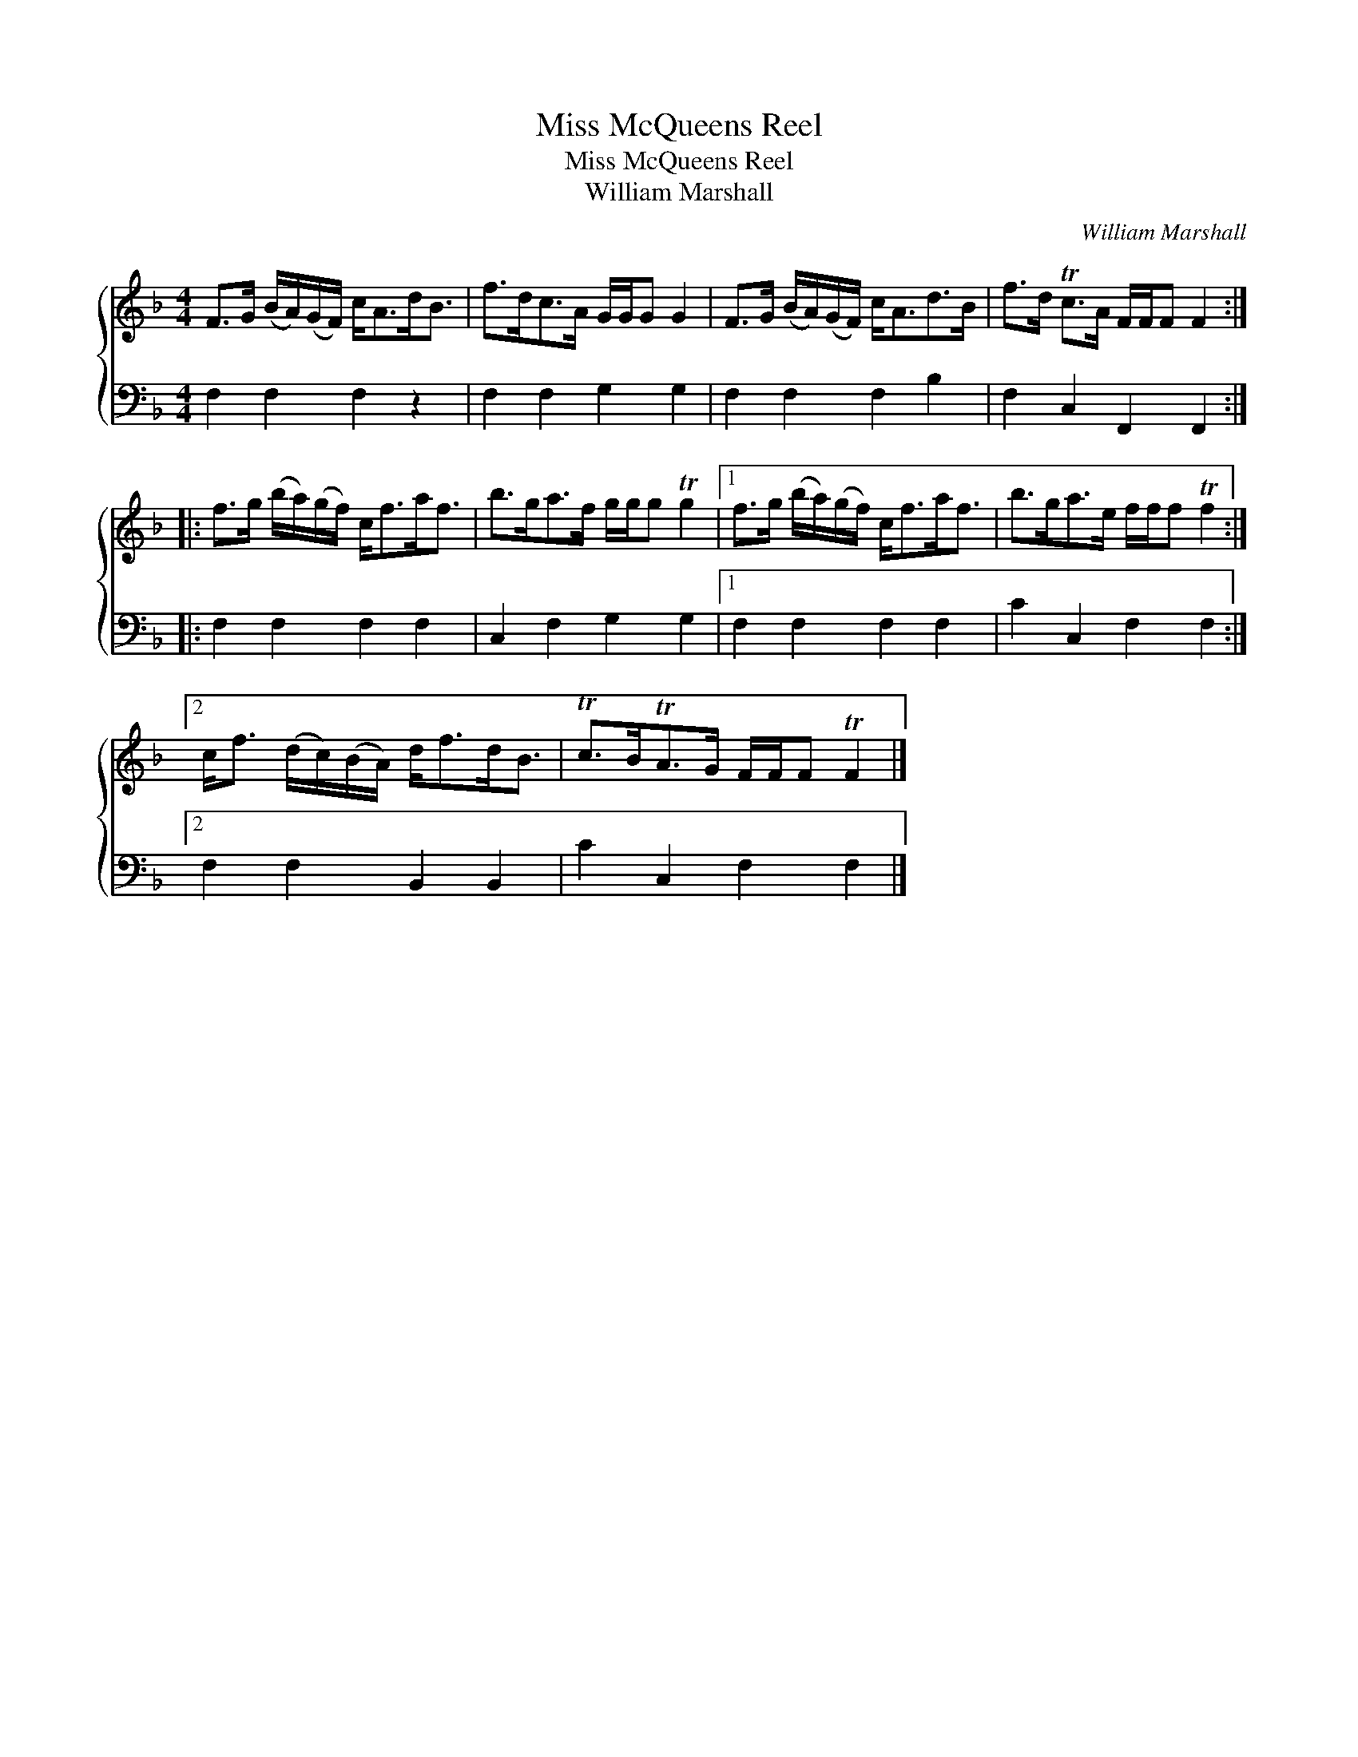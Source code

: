 X:1
T:Miss McQueens Reel
T:Miss McQueens Reel
T:William Marshall
C:William Marshall
%%score { 1 2 }
L:1/8
M:4/4
K:F
V:1 treble 
V:2 bass 
V:1
 F>G (B/A/)(G/F/) c<Ad<B | f>dc>A G/G/G G2 | F>G (B/A/)(G/F/) c<Ad>B | f>d Tc>A F/F/F F2 :: %4
 f>g (b/a/)(g/f/) c<fa<f | b>ga>f g/g/g Tg2 |1 f>g (b/a/)(g/f/) c<fa<f | b>ga>e f/f/f Tf2 :|2 %8
 c<f (d/c/)(B/A/) d<fd<B | Tc>BTA>G F/F/F TF2 |] %10
V:2
 F,2 F,2 F,2 z2 | F,2 F,2 G,2 G,2 | F,2 F,2 F,2 B,2 | F,2 C,2 F,,2 F,,2 :: F,2 F,2 F,2 F,2 | %5
 C,2 F,2 G,2 G,2 |1 F,2 F,2 F,2 F,2 | C2 C,2 F,2 F,2 :|2 F,2 F,2 B,,2 B,,2 | C2 C,2 F,2 F,2 |] %10

